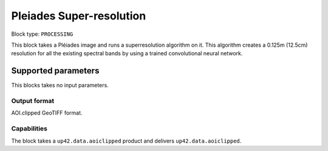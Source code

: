 .. meta::
   :description: UP42 processing blocks: Super-resolution Pleiades
   :keywords: Pleiades, super-resolution, multispectral, deep
              learning

.. _pleiades-superresolution-block:

Pleiades Super-resolution
===========================

.. TODO::
   
   `Link <https://marketplace.up42.com/block/f6c29b0a-75bd-44a1-a040-f18c9e881d1d>`_ to block details page.

Block type: ``PROCESSING``

This block takes a Pléiades image and runs a
superresolution algorithm on it. This algorithm creates a 0.125m (12.5cm)
resolution for all the existing spectral bands by using a trained convolutional neural network.

Supported parameters
--------------------

This blocks takes no input parameters.

Output format
:::::::::::::

AOI.clipped GeoTIFF format.

Capabilities
::::::::::::

The block takes a ``up42.data.aoiclipped`` product and delivers ``up42.data.aoiclipped``.
